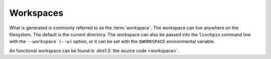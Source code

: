 Workspaces
==========

What is generated is commonly referred to as the :term:`workspace`. The workspace can live anywhere on the filesystem. The default is the current directory. The workspace can also be passed into the ``linchpin`` command line with the ``--workspace (--w)`` option, or it can be set with the ``$WORKSPACE`` environmental variable.

An functional workspace can be found in :dirs1.5:`the source code <workspace>`.
